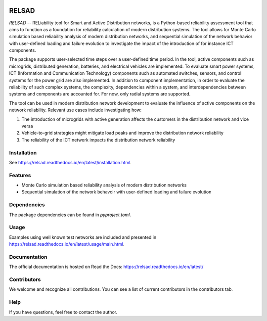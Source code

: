 
|language badge| |code coverage badge| |contributors badge| |python version badge|
|relsad version badge| |build badge| |docs badge| |license badge| |joss badge|

######
RELSAD
######

.. overview_start

`RELSAD` -- RELiability tool for Smart and Active Distribution networks,
is a Python-based reliability assessment tool that aims to function as
a foundation for reliability calculation of modern distribution systems.
The tool allows for Monte Carlo simulation based reliability analysis of modern
distribution networks, and sequential simulation of the network
behavior with user-defined loading and failure evolution to investigate the impact
of the introduction of for instance ICT components.


The package supports user-selected time steps over a user-defined time period.
In the tool, active components such as microgrids, distributed generation,
batteries, and electrical vehicles are implemented.
To evaluate smart power systems, ICT (Information and Communication Technology)
components such as automated switches, sensors, and control systems
for the power grid are also implemented.
In addition to component implementation, in order to evaluate the reliability
of such complex systems, the complexity, dependencies within a system,
and interdependencies between systems and components are accounted for.
For now, only radial systems are supported.

The tool can be used in modern distribution network development to evaluate
the influence of active components on the network reliability. Relevant use cases
include investigating how:

1. The introduction of microgrids with active generation
   affects the customers in the distribution network and vice versa
2. Vehicle\-to\-grid strategies might mitigate load peaks and
   improve the distribution network reliability
3. The reliability of the ICT network impacts the
   distribution network reliability

.. overview_end

============
Installation
============

See https://relsad.readthedocs.io/en/latest/installation.html.

========
Features
========

- Monte Carlo simulation based reliability analysis of modern distribution networks
- Sequential simulation of the network behavoir with user-defined loading and failure evolution

============
Dependencies
============

The package dependencies can be found in `pyproject.toml`.

=====
Usage
=====

Examples using well known test networks are included and presented in
https://relsad.readthedocs.io/en/latest/usage/main.html.

=============
Documentation
=============

The official documentation is hosted on Read the Docs: https://relsad.readthedocs.io/en/latest/

============
Contributors
============

We welcome and recognize all contributions. You can see a list of current contributors in the contributors tab.


====
Help
====

If you have questions, feel free to contact the author.


.. |contributors badge| image:: https://img.shields.io/github/contributors/stinefm/relsad
   :target: https://github.com/stinefm/relsad/graphs/contributors

.. |language badge| image:: https://img.shields.io/github/languages/top/stinefm/relsad
   :target: https://www.python.org/

.. |code coverage badge| image:: https://img.shields.io/codecov/c/github/stinefm/relsad
   :target: https://app.codecov.io/github/stinefm/relsad

.. |python version badge| image:: https://img.shields.io/pypi/pyversions/relsad

.. |relsad version badge| image:: https://img.shields.io/pypi/v/relsad
   :target: https://pypi.org/project/relsad/

.. |build badge| image:: https://img.shields.io/github/workflow/status/stinefm/relsad/ci-cd
   :target: https://github.com/stinefm/relsad/actions

.. |docs badge| image:: https://readthedocs.org/projects/relsad/badge/?version=latest
   :target: https://relsad.readthedocs.io/en/latest/

.. |license badge| image:: https://img.shields.io/github/license/stinefm/relsad
   :target: https://github.com/stinefm/relsad/blob/main/LICENSE

.. |joss badge| image:: https://joss.theoj.org/papers/89b8a25755bb2641370bf83b70666e0a/status.svg
   :target: https://joss.theoj.org/papers/89b8a25755bb2641370bf83b70666e0a
